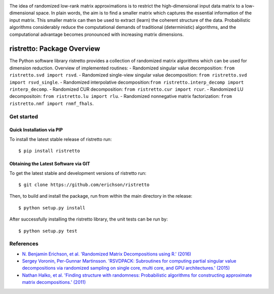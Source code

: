 .. -*- mode: rst -*-

.. image:: ristretto.png
   :width: 500

The idea of randomized low-rank matrix approximations is to restrict the
high-dimensional input data matrix to a low-dimensional space. In plain words,
the aim is to find a smaller matrix which captures the essential information of
the input matrix. This smaller matrix can then be used to extract (learn) the
coherent structure of the data. Probabilistic algorithms considerably reduce
the computational demands of traditional (deterministic) algorithms, and the
computational advantage becomes pronounced with increasing matrix dimensions.


ristretto: Package Overview
===========================

|Travis|_ |Codecov|_ |Readthedocs|_

.. |Travis| image:: https://travis-ci.org/eirchson/ristretto.svg?branch=master
.. _Travis: https://travis-ci.org/erichson/ristretto

.. |Codecov| image:: https://codecov.io/gh/erichson/ristretto/branch/master/graph/badge.svg
.. _Codecov: https://codecov.io/gh/erichson/ristretto

.. |Readthedocs| image:: https://readthedocs.org/projects/ristretto/badge/?version=latest
.. _Readthedocs: http://ristretto.readthedocs.io/en/latest/?badge=latest


The Python software library ristretto provides a collection of randomized matrix
algorithms which can be used for dimension reduction. Overview of implemented routines:
- Randomized singular value decomposition: ``from ristretto.svd import rsvd``.
- Randomized single-view singular value decomposition: ``from ristretto.svd import rsvd_single``.
- Randomized interpolative decomposition:``from ristretto.interp_decomp import rinterp_decomp``.
- Randomized CUR decomposition: ``from ristretto.cur import rcur``.
- Randomized LU decompositoin: ``from ristretto.lu import rlu``.
- Randomized nonnegative matrix factorization: ``from ristretto.nmf import rnmf_fhals``.

Get started
-----------

Quick Installation via PIP
~~~~~~~~~~~~~~~~~~~~~~~~~~
To install the latest stable release of ristretto run::
   
   $ pip install ristretto


Obtaining the Latest Software via GIT
~~~~~~~~~~~~~~~~~~~~~~~~~~~~~~~~~~~~~
To get the latest stable and development versions of ristretto run::

   $ git clone https://github.com/erichson/ristretto

Then, to build and install the package, run from within the main directory in
the release::

   $ python setup.py install

After successfully installing the ristretto library, the unit tests can be run by::

   $ python setup.py test



References
----------
- `N. Benjamin Erichson, et al. 'Randomized Matrix Decompositions using R.' (2016)
  <http://arxiv.org/abs/1608.02148>`_
- `Sergey Voronin, Per-Gunnar Martinsson. 'RSVDPACK: Subroutines for computing
  partial singular value decompositions via randomized sampling on single core,
  multi core, and GPU architectures.' (2015)
  <https://arxiv.org/abs/1502.05366>`_
- `Nathan Halko, et al. 'Finding structure with randomness: Probabilistic
  algorithms for constructing approximate matrix decompositions.' (2011)
  <https://arxiv.org/abs/0909.4061>`_
